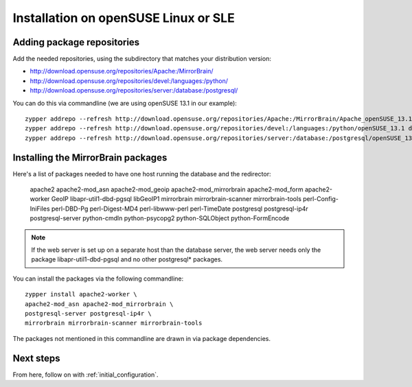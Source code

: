 

Installation on openSUSE Linux or SLE
=====================================

Adding package repositories
---------------------------

Add the needed repositories, using the subdirectory that matches your
distribution version:

* http://download.opensuse.org/repositories/Apache:/MirrorBrain/
* http://download.opensuse.org/repositories/devel:/languages:/python/
* http://download.opensuse.org/repositories/server:/database:/postgresql/

You can do this via commandline (we are using openSUSE 13.1 in our example)::

  zypper addrepo --refresh http://download.opensuse.org/repositories/Apache:/MirrorBrain/Apache_openSUSE_13.1 Apache:MirrorBrain 
  zypper addrepo --refresh http://download.opensuse.org/repositories/devel:/languages:/python/openSUSE_13.1 devel:languages:python 
  zypper addrepo --refresh http://download.opensuse.org/repositories/server:/database:/postgresql/openSUSE_13.1 server:database:postgresql


Installing the MirrorBrain packages
-----------------------------------

Here's a list of packages needed to have one host running the database and the
redirector:

  apache2 apache2-mod_asn apache2-mod_geoip apache2-mod_mirrorbrain
  apache2-mod_form apache2-worker GeoIP libapr-util1-dbd-pgsql
  libGeoIP1 mirrorbrain mirrorbrain-scanner mirrorbrain-tools
  perl-Config-IniFiles perl-DBD-Pg perl-Digest-MD4 perl-libwww-perl perl-TimeDate 
  postgresql postgresql-ip4r postgresql-server python-cmdln python-psycopg2
  python-SQLObject python-FormEncode

.. note:: If the web server is set up on a separate host than the database
          server, the web server needs only the package libapr-util1-dbd-pgsql
          and no other postgresql* packages.

You can install the packages via the following commandline::

  zypper install apache2-worker \
  apache2-mod_asn apache2-mod_mirrorbrain \
  postgresql-server postgresql-ip4r \
  mirrorbrain mirrorbrain-scanner mirrorbrain-tools 

The packages not mentioned in this commandline are drawn in via package
dependencies.


Next steps
----------

From here, follow on with :ref:`initial_configuration`.
